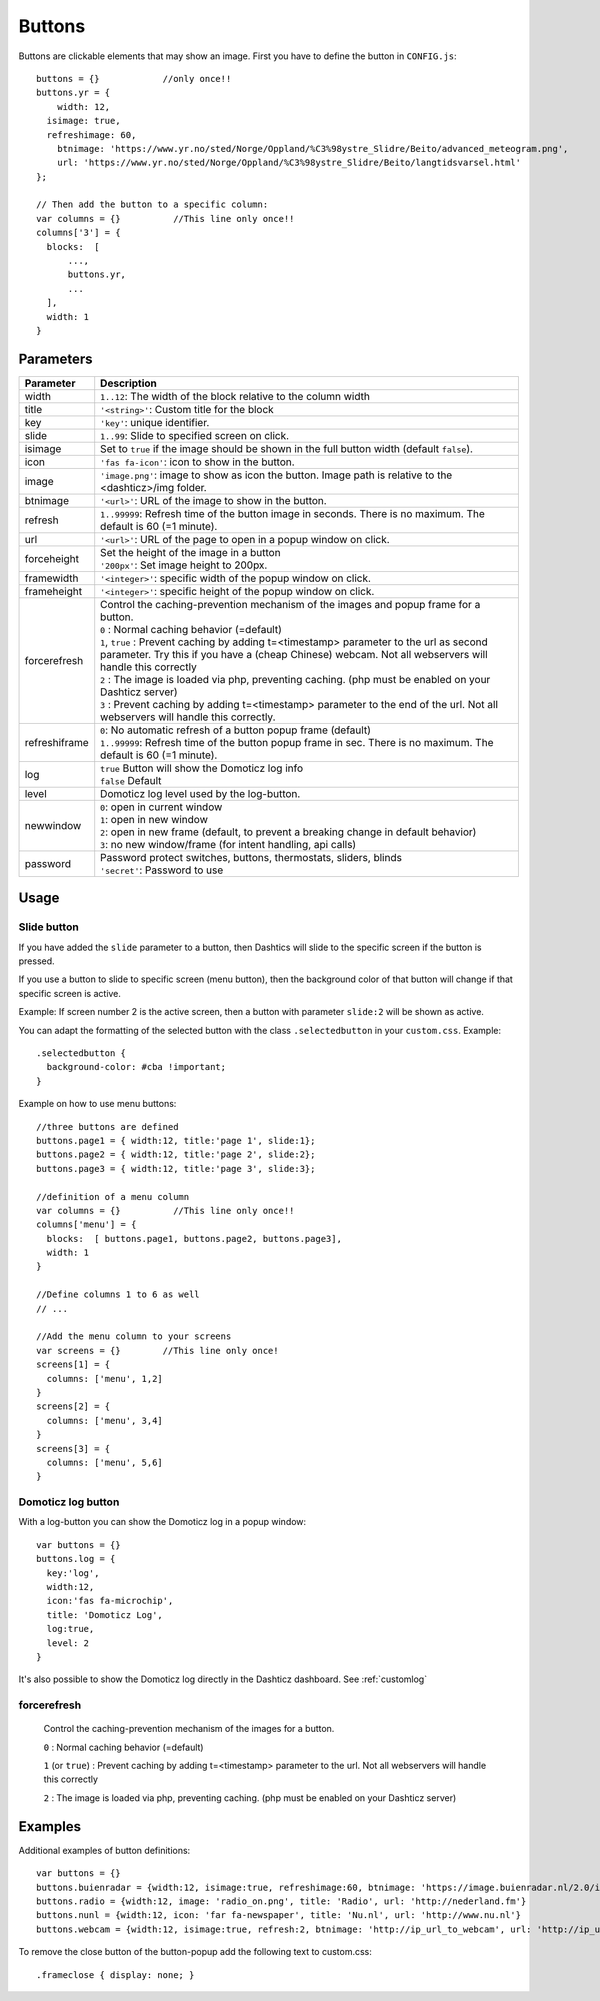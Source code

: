 .. _buttons:

Buttons
=======

Buttons are clickable elements that may show an image. First you have to define the button in ``CONFIG.js``::

    buttons = {}            //only once!!
    buttons.yr = {
    	width: 12,
      isimage: true,
      refreshimage: 60,
    	btnimage: 'https://www.yr.no/sted/Norge/Oppland/%C3%98ystre_Slidre/Beito/advanced_meteogram.png',
    	url: 'https://www.yr.no/sted/Norge/Oppland/%C3%98ystre_Slidre/Beito/langtidsvarsel.html'
    };

    // Then add the button to a specific column:
    var columns = {}          //This line only once!!
    columns['3'] = {
      blocks:  [
          ...,
          buttons.yr,
          ...
      ], 
      width: 1
    }


Parameters
----------

.. list-table:: 
  :header-rows: 1
  :widths: 5, 30
  :class: tight-table
      
  * - Parameter
    - Description
  * - width
    - ``1..12``: The width of the block relative to the column width
  * - title
    - ``'<string>'``: Custom title for the block
  * - key
    - ``'key'``: unique identifier.
  * - slide
    - ``1..99``: Slide to specified screen on click.
  * - isimage
    - Set to ``true`` if the image should be shown in the full button width (default ``false``).
  * - icon
    - ``'fas fa-icon'``: icon to show in the button.
  * - image
    - ``'image.png'``: image to show as icon the button. Image path is relative to the <dashticz>/img folder.
  * - btnimage
    - ``'<url>'``: URL of the image to show in the button.
  * - refresh
    - ``1..99999``: Refresh time of the button image in seconds. There is no maximum. The default is 60 (=1 minute).
  * - url
    - ``'<url>'``: URL of the page to open in a popup window on click. 
  * - forceheight
    - | Set the height of the image in a button
      | ``'200px'``: Set image height to 200px. 
  * - framewidth
    - ``'<integer>'``: specific width of the popup window on click. 
  * - frameheight
    - ``'<integer>'``: specific height of the popup window on click. 
  * - forcerefresh
    - | Control the caching-prevention mechanism of the images and popup frame for a button.
      | ``0`` : Normal caching behavior (=default)
      | ``1``,  ``true`` : Prevent caching by adding t=<timestamp> parameter to the url as second parameter. Try this if you have a (cheap Chinese) webcam. Not all webservers will handle this correctly
      | ``2`` : The image is loaded via php, preventing caching. (php must be enabled on your Dashticz server)
      | ``3`` : Prevent caching by adding t=<timestamp> parameter to the end of the url. Not all webservers will handle this correctly.      
  * - refreshiframe
    - | ``0``: No automatic refresh of a button popup frame (default)
      | ``1..99999``: Refresh time of the button popup frame in sec. There is no maximum. The default is 60 (=1 minute).   
  * - log
    - | ``true`` Button will show the Domoticz log info
      | ``false`` Default
  * - level
    - Domoticz log level used by the log-button.
  * - newwindow
    - | ``0``: open in current window
      | ``1``: open in new window
      | ``2``: open in new frame (default, to prevent a breaking change in default behavior)
      | ``3``: no new window/frame (for intent handling, api calls)
  * - password
    - | Password protect switches, buttons, thermostats, sliders, blinds
      | ``'secret'``: Password to use

Usage
-----

.. _slidebutton:

Slide button
~~~~~~~~~~~~
If you have added the ``slide`` parameter to a button, then Dashtics will slide to the specific screen if the button is pressed.

If you use a button to slide to specific screen (menu button), then the background color of that button will change if that specific screen is active.

Example: If screen number 2 is the active screen, then a button with parameter ``slide:2`` will be shown as active.

You can adapt the formatting of the selected button with the class ``.selectedbutton`` in your ``custom.css``. Example::

    .selectedbutton {
      background-color: #cba !important;
    }

Example on how to use menu buttons::

    //three buttons are defined
    buttons.page1 = { width:12, title:'page 1', slide:1};
    buttons.page2 = { width:12, title:'page 2', slide:2};
    buttons.page3 = { width:12, title:'page 3', slide:3};
    
    //definition of a menu column
    var columns = {}          //This line only once!!
    columns['menu'] = {
      blocks:  [ buttons.page1, buttons.page2, buttons.page3],
      width: 1
    }

    //Define columns 1 to 6 as well
    // ...

    //Add the menu column to your screens
    var screens = {}        //This line only once!
    screens[1] = {
      columns: ['menu', 1,2]  
    }
    screens[2] = {
      columns: ['menu', 3,4]  
    }
    screens[3] = {
      columns: ['menu', 5,6]  
    }


.. _logbutton :

Domoticz log button
~~~~~~~~~~~~~~~~~~~

With a log-button you can show the Domoticz log in a popup window::

    var buttons = {}
    buttons.log = {
      key:'log',
      width:12,
      icon:'fas fa-microchip',
      title: 'Domoticz Log',
      log:true,
      level: 2
    }

It's also possible to show the Domoticz log directly in the Dashticz dashboard. See :ref:`customlog`

.. _forcerefresh:

forcerefresh
~~~~~~~~~~~~

   Control the caching-prevention mechanism of the images for a button.
   
   ``0`` : Normal caching behavior (=default)

   ``1`` (or ``true``) : Prevent caching by adding t=<timestamp> parameter to the url. Not all webservers will handle this correctly

   ``2`` :               The image is loaded via php, preventing caching. (php must be enabled on your Dashticz server)

Examples
--------

Additional examples of button definitions::

    var buttons = {}
    buttons.buienradar = {width:12, isimage:true, refreshimage:60, btnimage: 'https://image.buienradar.nl/2.0/image/animation/RadarMapRainNL?height=300&width=360&extension=gif&renderBackground=True&renderBranding=False&renderText=True&history=3&forecast=6&skip=1', url: 'https://www.buienalarm.nl/amsterdam-noord-holland-nederland/52.3727,4.8936'}
    buttons.radio = {width:12, image: 'radio_on.png', title: 'Radio', url: 'http://nederland.fm'}
    buttons.nunl = {width:12, icon: 'far fa-newspaper', title: 'Nu.nl', url: 'http://www.nu.nl'}
    buttons.webcam = {width:12, isimage:true, refresh:2, btnimage: 'http://ip_url_to_webcam', url: 'http://ip_url_to_webcam', framewidth:500, frameheight:400}

To remove the close button of the button-popup add the following text to custom.css::

  .frameclose { display: none; }
